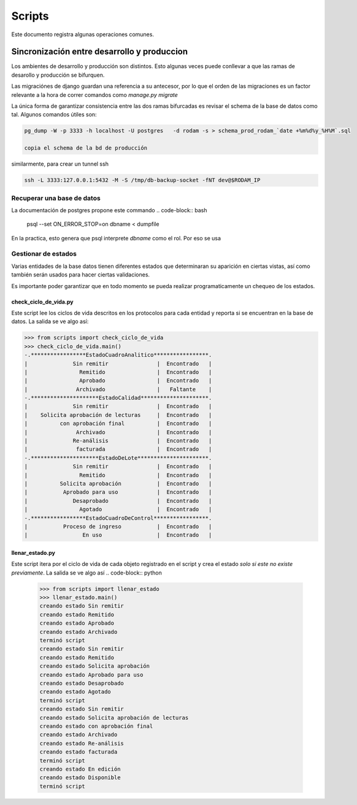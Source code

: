 =======
Scripts
=======

Este documento registra algunas operaciones comunes.

Sincronización entre desarrollo y produccion
============================================

Los ambientes de desarrollo y producción son distintos.  Esto algunas
veces puede conllevar a que las ramas de desarollo y producción se
bifurquen.

Las migraciónes de django guardan una referencia a su antecesor, por
lo que el orden de las migraciones es un factor relevante a la hora de
correr comandos como `manage.py migrate`

La única forma de garantizar consistencia entre las dos ramas
bifurcadas es revisar el schema de la base de datos como tal. Algunos
comandos útiles son:

.. code-block::

    pg_dump -W -p 3333 -h localhost -U postgres   -d rodam -s > schema_prod_rodam_`date +%m%d%y_%H%M`.sql

    copia el schema de la bd de producción

similarmente, para crear un tunnel ssh

.. code-block::
      
   ssh -L 3333:127.0.0.1:5432 -M -S /tmp/db-backup-socket -fNT dev@$RODAM_IP


Recuperar una base de datos 
------------------------------
La documentación de postgres propone este commando
.. code-block:: bash
		psql --set ON_ERROR_STOP=on dbname < dumpfile

En la practica, esto genera que psql interprete `dbname` como el rol.
Por eso se usa

.. code-block:: bash
		psql -d dbname < dumpfile 

Gestionar de estados
------------------------------

Varias entidades de la base datos tienen diferentes estados que determinaran
su aparición en ciertas vistas, así como también serán usados para hacer
ciertas validaciones.

Es importante poder garantizar que en todo momento se pueda realizar programaticamente
un chequeo de los estados.

check_ciclo_de_vida.py
++++++++++++++++++++++++++++++
Este script lee los ciclos de vida descritos en los protocolos para cada entidad y
reporta si se encuentran en la base de datos. La salida se ve algo así:

.. code-block:: python
		
		>>> from scripts import check_ciclo_de_vida
		>>> check_ciclo_de_vida.main()
		-.*****************EstadoCuadroAnalitico*****************.
		|              Sin remitir               |  Encontrado   |
		|                Remitido                |  Encontrado   |
		|                Aprobado                |  Encontrado   |
		|               Archivado                |   Faltante    |
		-.*********************EstadoCalidad*********************.
		|              Sin remitir               |  Encontrado   |
		|    Solicita aprobación de lecturas     |  Encontrado   |
		|          con aprobación final          |  Encontrado   |
		|               Archivado                |  Encontrado   |
		|              Re-análisis               |  Encontrado   |
		|               facturada                |  Encontrado   |
		-.*********************EstadoDeLote**********************.
		|              Sin remitir               |  Encontrado   |
		|                Remitido                |  Encontrado   |
		|          Solicita aprobación           |  Encontrado   |
		|           Aprobado para uso            |  Encontrado   |
		|              Desaprobado               |  Encontrado   |
		|                Agotado                 |  Encontrado   |
		-.*****************EstadoCuadroDeControl*****************.
		|           Proceso de ingreso           |  Encontrado   |
		|                 En uso                 |  Encontrado   |


llenar_estado.py
++++++++++++++++++++++++++++++
Este script itera por el ciclo de vida de cada objeto registrado en el
script y crea el estado *solo si este no existe previamente*. La salida se ve algo
así 
.. code-block:: python
		
	>>> from scripts import llenar_estado
	>>> llenar_estado.main()
	creando estado Sin remitir
	creando estado Remitido
	creando estado Aprobado
	creando estado Archivado
	terminó script
	creando estado Sin remitir
	creando estado Remitido
	creando estado Solicita aprobación
	creando estado Aprobado para uso
	creando estado Desaprobado
	creando estado Agotado
	terminó script
	creando estado Sin remitir
	creando estado Solicita aprobación de lecturas
	creando estado con aprobación final
	creando estado Archivado
	creando estado Re-análisis
	creando estado facturada
	terminó script
	creando estado En edición
	creando estado Disponible
	terminó script
